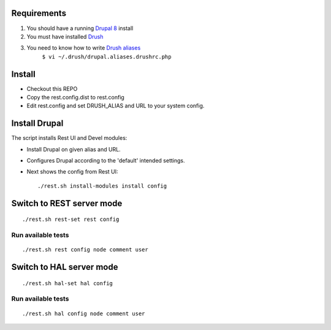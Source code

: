 .. Drupal REST test documentation master file, created by
   sphinx-quickstart on Wed Jul  9 12:30:47 2014.
   You can adapt this file completely to your liking, but it should at least
   contain the root `toctree` directive.

Requirements
============

#. You should have a running `Drupal 8 <https://www.drupal.org/node/3060/git-instructions/8.x>`_ install
#. You must have installed `Drush <https://github.com/drush-ops/drush>`_
#. You need to know how to write `Drush aliases <http://drush.ws/examples/example.aliases.drushrc.php>`_
     ``$ vi ~/.drush/drupal.aliases.drushrc.php``

Install
=======

* Checkout this REPO
* Copy the rest.config.dist to rest.config
* Edit rest.config and set DRUSH_ALIAS and URL to your system config.

Install Drupal
==============

The script installs Rest UI and Devel modules:

* Install Drupal on given alias and URL.
* Configures Drupal according to the 'default' intended settings.
* Next shows the config from Rest UI::

    ./rest.sh install-modules install config


Switch to REST server mode
=========================

::

    ./rest.sh rest-set rest config


Run available tests
-------------------

::

    ./rest.sh rest config node comment user


Switch to HAL server mode
=========================

::

    ./rest.sh hal-set hal config


Run available tests
-------------------

::

    ./rest.sh hal config node comment user

